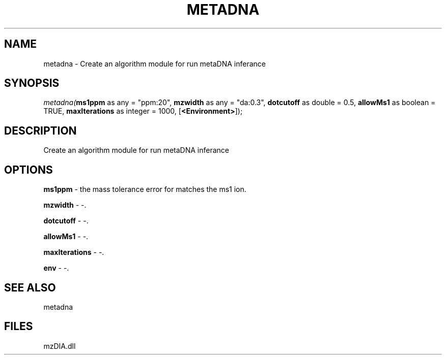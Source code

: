 .\" man page create by R# package system.
.TH METADNA 2 2000-1月 "metadna" "metadna"
.SH NAME
metadna \- Create an algorithm module for run metaDNA inferance
.SH SYNOPSIS
\fImetadna(\fBms1ppm\fR as any = "ppm:20", 
\fBmzwidth\fR as any = "da:0.3", 
\fBdotcutoff\fR as double = 0.5, 
\fBallowMs1\fR as boolean = TRUE, 
\fBmaxIterations\fR as integer = 1000, 
[\fB<Environment>\fR]);\fR
.SH DESCRIPTION
.PP
Create an algorithm module for run metaDNA inferance
.PP
.SH OPTIONS
.PP
\fBms1ppm\fB \fR\- the mass tolerance error for matches the ms1 ion. 
.PP
.PP
\fBmzwidth\fB \fR\- -. 
.PP
.PP
\fBdotcutoff\fB \fR\- -. 
.PP
.PP
\fBallowMs1\fB \fR\- -. 
.PP
.PP
\fBmaxIterations\fB \fR\- -. 
.PP
.PP
\fBenv\fB \fR\- -. 
.PP
.SH SEE ALSO
metadna
.SH FILES
.PP
mzDIA.dll
.PP
